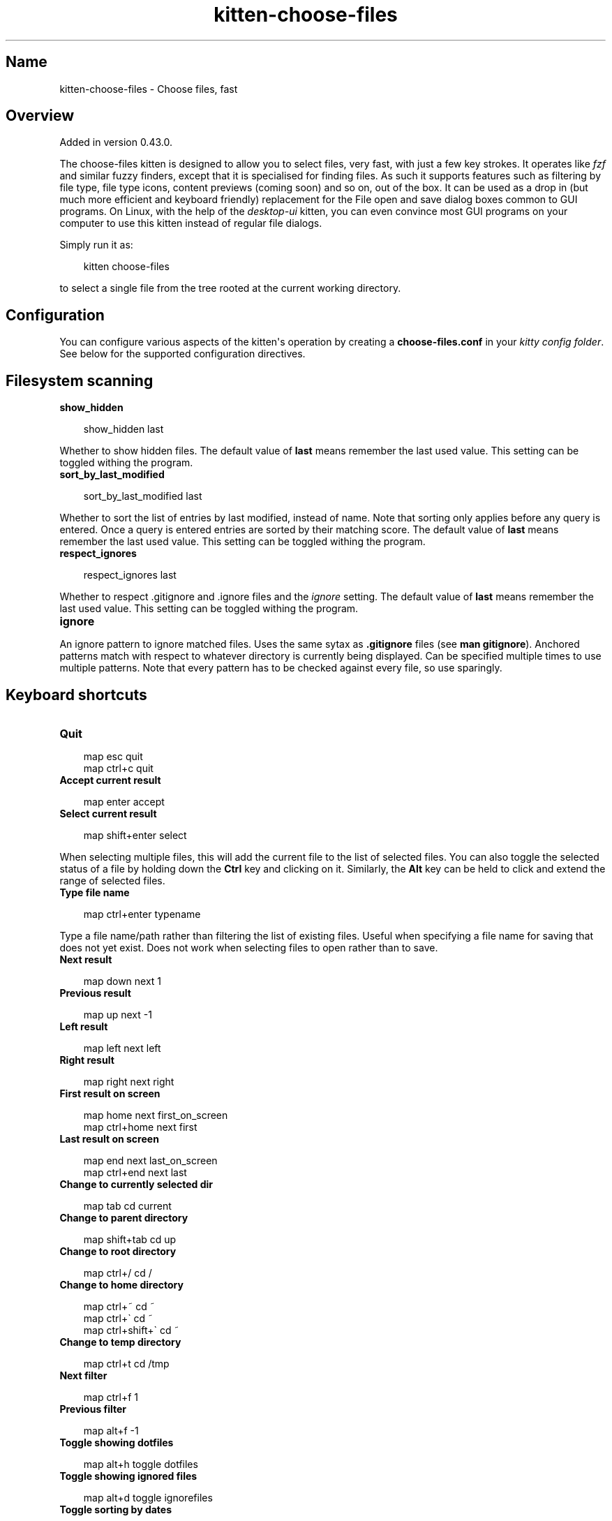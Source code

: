 .\" Man page generated from reStructuredText.
.
.
.nr rst2man-indent-level 0
.
.de1 rstReportMargin
\\$1 \\n[an-margin]
level \\n[rst2man-indent-level]
level margin: \\n[rst2man-indent\\n[rst2man-indent-level]]
-
\\n[rst2man-indent0]
\\n[rst2man-indent1]
\\n[rst2man-indent2]
..
.de1 INDENT
.\" .rstReportMargin pre:
. RS \\$1
. nr rst2man-indent\\n[rst2man-indent-level] \\n[an-margin]
. nr rst2man-indent-level +1
.\" .rstReportMargin post:
..
.de UNINDENT
. RE
.\" indent \\n[an-margin]
.\" old: \\n[rst2man-indent\\n[rst2man-indent-level]]
.nr rst2man-indent-level -1
.\" new: \\n[rst2man-indent\\n[rst2man-indent-level]]
.in \\n[rst2man-indent\\n[rst2man-indent-level]]u
..
.TH "kitten-choose-files" 1 "Jul 16, 2025" "0.42.2" "kitty"
.SH Name
kitten-choose-files \- Choose files, fast
.SH Overview
.sp
Added in version 0.43.0.

.sp
The choose\-files kitten is designed to allow you to select files, very fast,
with just a few key strokes. It operates like \X'tty: link https://github.com/junegunn/fzf/'\fI\%fzf\fP\X'tty: link' and similar fuzzy finders, except that
it is specialised for finding files. As such it supports features such as
filtering by file type, file type icons, content previews (coming soon) and
so on, out of the box. It can be used as a drop in (but much more efficient and
keyboard friendly) replacement for the File open and save
dialog boxes common to GUI programs. On Linux, with the help of the
\fI\%desktop\-ui\fP kitten, you can even convince
most GUI programs on your computer to use this kitten instead of regular file
dialogs.
.sp
Simply run it as:
.INDENT 0.0
.INDENT 3.5
.sp
.EX
kitten choose\-files
.EE
.UNINDENT
.UNINDENT
.sp
to select a single file from the tree rooted at the current working directory.
.SH Configuration
.sp
You can configure various aspects of the kitten\(aqs operation by creating a
\fBchoose\-files.conf\fP in your \fI\%kitty config folder\fP\&.
See below for the supported configuration directives.
.SH Filesystem scanning
.INDENT 0.0
.TP
.B show_hidden
.UNINDENT
.INDENT 0.0
.INDENT 3.5
.sp
.EX
show_hidden last
.EE
.UNINDENT
.UNINDENT
.sp
Whether to show hidden files. The default value of \fBlast\fP means remember the last
used value. This setting can be toggled withing the program.
.INDENT 0.0
.TP
.B sort_by_last_modified
.UNINDENT
.INDENT 0.0
.INDENT 3.5
.sp
.EX
sort_by_last_modified last
.EE
.UNINDENT
.UNINDENT
.sp
Whether to sort the list of entries by last modified, instead of name. Note that sorting only applies
before any query is entered. Once a query is entered entries are sorted by their matching score.
The default value of \fBlast\fP means remember the last
used value. This setting can be toggled withing the program.
.INDENT 0.0
.TP
.B respect_ignores
.UNINDENT
.INDENT 0.0
.INDENT 3.5
.sp
.EX
respect_ignores last
.EE
.UNINDENT
.UNINDENT
.sp
Whether to respect .gitignore and .ignore files and the \fI\%ignore\fP setting.
The default value of \fBlast\fP means remember the last used value.
This setting can be toggled withing the program.
.INDENT 0.0
.TP
.B ignore
.UNINDENT
.sp
An ignore pattern to ignore matched files. Uses the same sytax as \fB\&.gitignore\fP files (see \fBman gitignore\fP).
Anchored patterns match with respect to whatever directory is currently being displayed.
Can be specified multiple times to use multiple patterns. Note that every pattern
has to be checked against every file, so use sparingly.
.SH Keyboard shortcuts
.INDENT 0.0
.TP
.B Quit
.UNINDENT
.INDENT 0.0
.INDENT 3.5
.sp
.EX
map esc quit
map ctrl+c quit
.EE
.UNINDENT
.UNINDENT
.INDENT 0.0
.TP
.B Accept current result
.UNINDENT
.INDENT 0.0
.INDENT 3.5
.sp
.EX
map enter accept
.EE
.UNINDENT
.UNINDENT
.INDENT 0.0
.TP
.B Select current result
.UNINDENT
.INDENT 0.0
.INDENT 3.5
.sp
.EX
map shift+enter select
.EE
.UNINDENT
.UNINDENT
.sp
When selecting multiple files, this will add the current file to the list of selected files.
You can also toggle the selected status of a file by holding down the \fBCtrl\fP key and clicking on
it. Similarly, the \fBAlt\fP key can be held to click and extend the range of selected files.
.INDENT 0.0
.TP
.B Type file name
.UNINDENT
.INDENT 0.0
.INDENT 3.5
.sp
.EX
map ctrl+enter typename
.EE
.UNINDENT
.UNINDENT
.sp
Type a file name/path rather than filtering the list of existing files.
Useful when specifying a file name for saving that does not yet exist.
Does not work when selecting files to open rather than to save.
.INDENT 0.0
.TP
.B Next result
.UNINDENT
.INDENT 0.0
.INDENT 3.5
.sp
.EX
map down next 1
.EE
.UNINDENT
.UNINDENT
.INDENT 0.0
.TP
.B Previous result
.UNINDENT
.INDENT 0.0
.INDENT 3.5
.sp
.EX
map up next \-1
.EE
.UNINDENT
.UNINDENT
.INDENT 0.0
.TP
.B Left result
.UNINDENT
.INDENT 0.0
.INDENT 3.5
.sp
.EX
map left next left
.EE
.UNINDENT
.UNINDENT
.INDENT 0.0
.TP
.B Right result
.UNINDENT
.INDENT 0.0
.INDENT 3.5
.sp
.EX
map right next right
.EE
.UNINDENT
.UNINDENT
.INDENT 0.0
.TP
.B First result on screen
.UNINDENT
.INDENT 0.0
.INDENT 3.5
.sp
.EX
map home next first_on_screen
map ctrl+home next first
.EE
.UNINDENT
.UNINDENT
.INDENT 0.0
.TP
.B Last result on screen
.UNINDENT
.INDENT 0.0
.INDENT 3.5
.sp
.EX
map end next last_on_screen
map ctrl+end next last
.EE
.UNINDENT
.UNINDENT
.INDENT 0.0
.TP
.B Change to currently selected dir
.UNINDENT
.INDENT 0.0
.INDENT 3.5
.sp
.EX
map tab cd current
.EE
.UNINDENT
.UNINDENT
.INDENT 0.0
.TP
.B Change to parent directory
.UNINDENT
.INDENT 0.0
.INDENT 3.5
.sp
.EX
map shift+tab cd up
.EE
.UNINDENT
.UNINDENT
.INDENT 0.0
.TP
.B Change to root directory
.UNINDENT
.INDENT 0.0
.INDENT 3.5
.sp
.EX
map ctrl+/ cd /
.EE
.UNINDENT
.UNINDENT
.INDENT 0.0
.TP
.B Change to home directory
.UNINDENT
.INDENT 0.0
.INDENT 3.5
.sp
.EX
map ctrl+~ cd ~
map ctrl+\(ga cd ~
map ctrl+shift+\(ga cd ~
.EE
.UNINDENT
.UNINDENT
.INDENT 0.0
.TP
.B Change to temp directory
.UNINDENT
.INDENT 0.0
.INDENT 3.5
.sp
.EX
map ctrl+t cd /tmp
.EE
.UNINDENT
.UNINDENT
.INDENT 0.0
.TP
.B Next filter
.UNINDENT
.INDENT 0.0
.INDENT 3.5
.sp
.EX
map ctrl+f 1
.EE
.UNINDENT
.UNINDENT
.INDENT 0.0
.TP
.B Previous filter
.UNINDENT
.INDENT 0.0
.INDENT 3.5
.sp
.EX
map alt+f \-1
.EE
.UNINDENT
.UNINDENT
.INDENT 0.0
.TP
.B Toggle showing dotfiles
.UNINDENT
.INDENT 0.0
.INDENT 3.5
.sp
.EX
map alt+h toggle dotfiles
.EE
.UNINDENT
.UNINDENT
.INDENT 0.0
.TP
.B Toggle showing ignored files
.UNINDENT
.INDENT 0.0
.INDENT 3.5
.sp
.EX
map alt+d toggle ignorefiles
.EE
.UNINDENT
.UNINDENT
.INDENT 0.0
.TP
.B Toggle sorting by dates
.UNINDENT
.INDENT 0.0
.INDENT 3.5
.sp
.EX
map alt+d toggle sort_by_dates
.EE
.UNINDENT
.UNINDENT
.SH Source code for choose_files
.sp
The source code for this kitten is \X'tty: link https://github.com/kovidgoyal/kitty/tree/master/kittens/choose_files'\fI\%available on GitHub\fP\X'tty: link'\&.
.SH Command line interface
.INDENT 0.0
.INDENT 3.5
.sp
.EX
kitten choose_files [options] [directory to start choosing files in]
.EE
.UNINDENT
.UNINDENT
.sp
Select one or more files, quickly, using fuzzy finding, by typing just a few characters from
the file name. Browse matching files, using the arrow keys to navigate matches and press \fBEnter\fP
to select. The \fBTab\fP key can be used to change to a sub\-folder. See the \fI\%online docs\fP
for full details.
.SS Options
.INDENT 0.0
.TP
.B \-\-mode <MODE>
The type of object(s) to select
Default: \fBfile\fP
Choices: \fBdir\fP, \fBdirs\fP, \fBfile\fP, \fBfiles\fP, \fBsave\-dir\fP, \fBsave\-file\fP, \fBsave\-files\fP
.UNINDENT
.INDENT 0.0
.TP
.B \-\-file\-filter <FILE_FILTER>
A list of filters to restrict the displayed files. Can be either mimetypes, or glob style patterns. Can be specified multiple times. The syntax is \fBtype:expression:Descriptive Name\fP\&. For example: \fBmime:image/png:Images\fP and \fBmime:image/gif:Images\fP and \fBglob:*.[tT][xX][Tt]:Text files\fP\&. Note that glob patterns are case\-sensitive. The mimetype specification is treated as a glob expressions as well, so you can, for example, use \fBmime:text/*\fP to match all text files. The first filter in the list will be applied by default. Use a filter such as \fBglob:*:All\fP to match all files. Note that filtering only appies to files, not directories.
.UNINDENT
.INDENT 0.0
.TP
.B \-\-suggested\-save\-file\-name <SUGGESTED_SAVE_FILE_NAME>
A suggested name when picking a save file.
.UNINDENT
.INDENT 0.0
.TP
.B \-\-suggested\-save\-file\-path <SUGGESTED_SAVE_FILE_PATH>
Path to an existing file to use as the save file.
.UNINDENT
.INDENT 0.0
.TP
.B \-\-title <TITLE>
Window title to use for this chooser
.UNINDENT
.INDENT 0.0
.TP
.B \-\-override <OVERRIDE>, \-o <OVERRIDE>
Override individual configuration options, can be specified multiple times. Syntax: name=value\&.
.UNINDENT
.INDENT 0.0
.TP
.B \-\-config <CONFIG>
Specify a path to the configuration file(s) to use. All configuration files are merged onto the builtin \fBchoose\-files.conf\fP, overriding the builtin values. This option can be specified multiple times to read multiple configuration files in sequence, which are merged. Use the special value \fBNONE\fP to not load any config file.
.sp
If this option is not specified, config files are searched for in the order: \fB$XDG_CONFIG_HOME/kitty/choose\-files.conf\fP, \fB~/.config/kitty/choose\-files.conf\fP, \fB$XDG_CONFIG_DIRS/kitty/choose\-files.conf\fP\&. The first one that exists is used as the config file.
.sp
If the environment variable \fI\%KITTY_CONFIG_DIRECTORY\fP is specified, that directory is always used and the above searching does not happen.
.sp
If \fB/etc/xdg/kitty/choose\-files.conf\fP exists, it is merged before (i.e. with lower priority) than any user config files. It can be used to specify system\-wide defaults for all users. You can use either \fB\-\fP or \fB/dev/stdin\fP to read the config from STDIN.
.UNINDENT
.INDENT 0.0
.TP
.B \-\-write\-output\-to <WRITE_OUTPUT_TO>
Path to a file to which the output is written in addition to STDOUT.
.UNINDENT
.INDENT 0.0
.TP
.B \-\-output\-format <OUTPUT_FORMAT>
The format in which to write the output.
Default: \fBtext\fP
Choices: \fBjson\fP, \fBtext\fP
.UNINDENT
.INDENT 0.0
.TP
.B \-\-write\-pid\-to <WRITE_PID_TO>
Path to a file to which to write the process ID (PID) of this process to.
.UNINDENT
.SH Author

Kovid Goyal
.SH Copyright

2025, Kovid Goyal
.\" Generated by docutils manpage writer.
.
